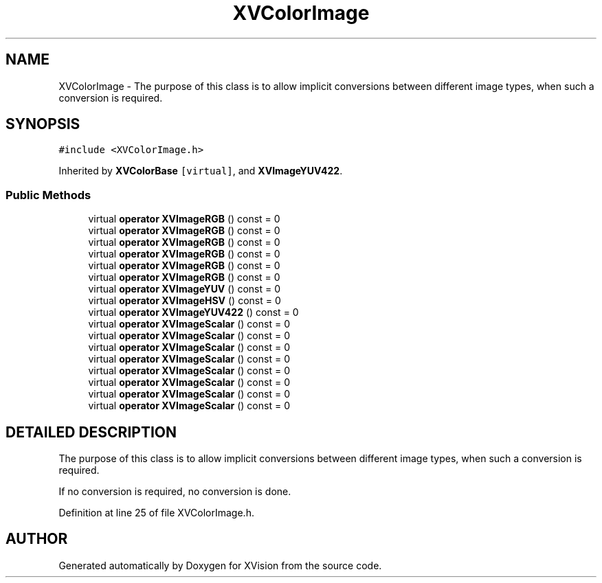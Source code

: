 .TH XVColorImage 3 "26 Oct 2007" "XVision" \" -*- nroff -*-
.ad l
.nh
.SH NAME
XVColorImage \- The purpose of this class is to allow implicit conversions between different image types, when such a conversion is required. 
.SH SYNOPSIS
.br
.PP
\fC#include <XVColorImage.h>\fR
.PP
Inherited by \fBXVColorBase\fR\fC [virtual]\fR, and \fBXVImageYUV422\fR.
.PP
.SS Public Methods

.in +1c
.ti -1c
.RI "virtual \fBoperator XVImageRGB\fR () const = 0"
.br
.ti -1c
.RI "virtual \fBoperator XVImageRGB\fR () const = 0"
.br
.ti -1c
.RI "virtual \fBoperator XVImageRGB\fR () const = 0"
.br
.ti -1c
.RI "virtual \fBoperator XVImageRGB\fR () const = 0"
.br
.ti -1c
.RI "virtual \fBoperator XVImageRGB\fR () const = 0"
.br
.ti -1c
.RI "virtual \fBoperator XVImageRGB\fR () const = 0"
.br
.ti -1c
.RI "virtual \fBoperator XVImageYUV\fR () const = 0"
.br
.ti -1c
.RI "virtual \fBoperator XVImageHSV\fR () const = 0"
.br
.ti -1c
.RI "virtual \fBoperator XVImageYUV422\fR () const = 0"
.br
.ti -1c
.RI "virtual \fBoperator XVImageScalar\fR () const = 0"
.br
.ti -1c
.RI "virtual \fBoperator XVImageScalar\fR () const = 0"
.br
.ti -1c
.RI "virtual \fBoperator XVImageScalar\fR () const = 0"
.br
.ti -1c
.RI "virtual \fBoperator XVImageScalar\fR () const = 0"
.br
.ti -1c
.RI "virtual \fBoperator XVImageScalar\fR () const = 0"
.br
.ti -1c
.RI "virtual \fBoperator XVImageScalar\fR () const = 0"
.br
.ti -1c
.RI "virtual \fBoperator XVImageScalar\fR () const = 0"
.br
.ti -1c
.RI "virtual \fBoperator XVImageScalar\fR () const = 0"
.br
.in -1c
.SH DETAILED DESCRIPTION
.PP 
The purpose of this class is to allow implicit conversions between different image types, when such a conversion is required.
.PP
If no conversion is required, no conversion is done. 
.PP
Definition at line 25 of file XVColorImage.h.

.SH AUTHOR
.PP 
Generated automatically by Doxygen for XVision from the source code.